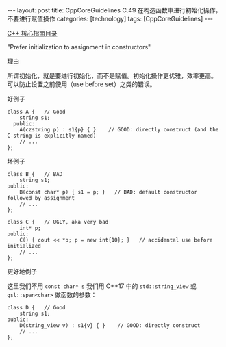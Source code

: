 #+BEGIN_EXPORT html
---
layout: post
title: CppCoreGuidelines C.49 在构造函数中进行初始化操作，不要进行赋值操作
categories: [technology]
tags: [CppCoreGuidelines]
---
#+END_EXPORT

[[http://kimi.im/tags.html#CppCoreGuidelines-ref][C++ 核心指南目录]]

"Prefer initialization to assignment in constructors"

理由

所谓初始化，就是要进行初始化，而不是赋值。初始化操作更优雅，效率更高。
可以防止设置之前使用（use before set）之类的错误。

好例子

#+begin_src C++ :exports both :flags -std=c++20 :namespaces std :includes  <iostream> <vector> <algorithm> <string> :eval no-export
class A {   // Good
    string s1;
  public:
    A(czstring p) : s1{p} { }    // GOOD: directly construct (and the C-string is explicitly named)
    // ...
};
#+end_src

#+RESULTS:


坏例子

#+begin_src C++ :flags -std=c++20 :results output :exports both :eval no-export
class B {   // BAD
    string s1;
public:
    B(const char* p) { s1 = p; }   // BAD: default constructor followed by assignment
    // ...
};

class C {   // UGLY, aka very bad
    int* p;
public:
    C() { cout << *p; p = new int{10}; }   // accidental use before initialized
    // ...
};
#+end_src

更好地例子

这里我们不用 ~const char* s~ 我们用 C++17 中的 ~std::string_view~ 或
~gsl::span<char>~ 做函数的参数：

#+begin_src C++ :flags -std=c++20 :results output :exports both :eval no-export
class D {   // Good
    string s1;
public:
    D(string_view v) : s1{v} { }    // GOOD: directly construct
    // ...
};
#+end_src
